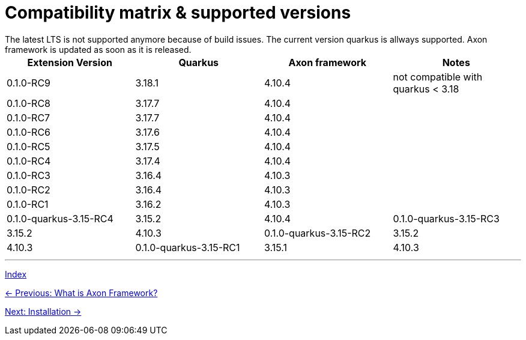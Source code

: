 = Compatibility matrix & supported versions
The latest LTS is not supported anymore because of build issues. The current version quarkus is allways supported. Axon framework is updated as soon as it is released.

|===
| Extension Version | Quarkus | Axon framework | Notes

| 0.1.0-RC9 | 3.18.1 | 4.10.4 | not compatible with quarkus < 3.18
| 0.1.0-RC8 | 3.17.7 | 4.10.4 |
| 0.1.0-RC7 | 3.17.7 | 4.10.4 |
| 0.1.0-RC6 | 3.17.6 | 4.10.4 |
| 0.1.0-RC5 | 3.17.5 | 4.10.4 |
| 0.1.0-RC4 | 3.17.4 | 4.10.4 |
| 0.1.0-RC3 | 3.16.4 | 4.10.3 |
| 0.1.0-RC2 | 3.16.4 | 4.10.3 |
| 0.1.0-RC1 | 3.16.2 | 4.10.3 |

| 0.1.0-quarkus-3.15-RC4 | 3.15.2 | 4.10.4
| 0.1.0-quarkus-3.15-RC3 | 3.15.2 | 4.10.3
| 0.1.0-quarkus-3.15-RC2 | 3.15.2 | 4.10.3
| 0.1.0-quarkus-3.15-RC1 | 3.15.1 | 4.10.3
|===

'''
link:index.adoc[Index]

link:01-AboutAxonFramework.adoc[← Previous: What is Axon Framework?]

link:03-Installation.adoc[Next: Installation →]